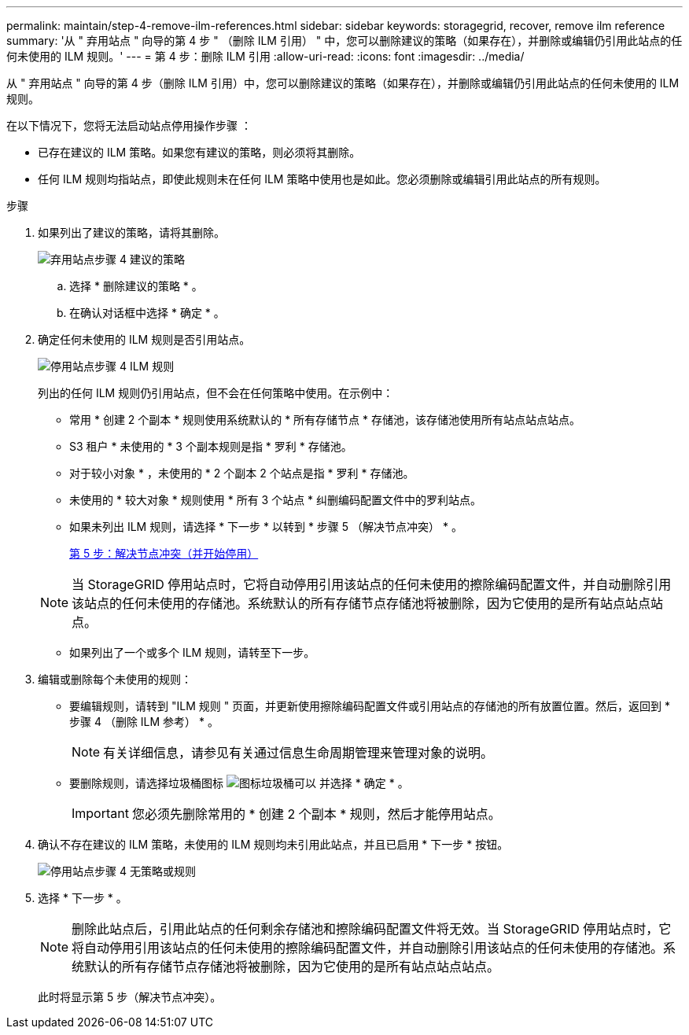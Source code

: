---
permalink: maintain/step-4-remove-ilm-references.html 
sidebar: sidebar 
keywords: storagegrid, recover, remove ilm reference 
summary: '从 " 弃用站点 " 向导的第 4 步 " （删除 ILM 引用） " 中，您可以删除建议的策略（如果存在），并删除或编辑仍引用此站点的任何未使用的 ILM 规则。' 
---
= 第 4 步：删除 ILM 引用
:allow-uri-read: 
:icons: font
:imagesdir: ../media/


[role="lead"]
从 " 弃用站点 " 向导的第 4 步（删除 ILM 引用）中，您可以删除建议的策略（如果存在），并删除或编辑仍引用此站点的任何未使用的 ILM 规则。

在以下情况下，您将无法启动站点停用操作步骤 ：

* 已存在建议的 ILM 策略。如果您有建议的策略，则必须将其删除。
* 任何 ILM 规则均指站点，即使此规则未在任何 ILM 策略中使用也是如此。您必须删除或编辑引用此站点的所有规则。


.步骤
. 如果列出了建议的策略，请将其删除。
+
image::../media/decommission_site_step_4_proposed_policy.png[弃用站点步骤 4 建议的策略]

+
.. 选择 * 删除建议的策略 * 。
.. 在确认对话框中选择 * 确定 * 。


. 确定任何未使用的 ILM 规则是否引用站点。
+
image::../media/decommission_site_step_4_ilm_rules.png[停用站点步骤 4 ILM 规则]

+
列出的任何 ILM 规则仍引用站点，但不会在任何策略中使用。在示例中：

+
** 常用 * 创建 2 个副本 * 规则使用系统默认的 * 所有存储节点 * 存储池，该存储池使用所有站点站点站点。
** S3 租户 * 未使用的 * 3 个副本规则是指 * 罗利 * 存储池。
** 对于较小对象 * ，未使用的 * 2 个副本 2 个站点是指 * 罗利 * 存储池。
** 未使用的 * 较大对象 * 规则使用 * 所有 3 个站点 * 纠删编码配置文件中的罗利站点。
** 如果未列出 ILM 规则，请选择 * 下一步 * 以转到 * 步骤 5 （解决节点冲突） * 。
+
xref:step-5-resolve-node-conflicts.adoc[第 5 步：解决节点冲突（并开始停用）]

+

NOTE: 当 StorageGRID 停用站点时，它将自动停用引用该站点的任何未使用的擦除编码配置文件，并自动删除引用该站点的任何未使用的存储池。系统默认的所有存储节点存储池将被删除，因为它使用的是所有站点站点站点。

** 如果列出了一个或多个 ILM 规则，请转至下一步。


. 编辑或删除每个未使用的规则：
+
** 要编辑规则，请转到 "ILM 规则 " 页面，并更新使用擦除编码配置文件或引用站点的存储池的所有放置位置。然后，返回到 * 步骤 4 （删除 ILM 参考） * 。
+

NOTE: 有关详细信息，请参见有关通过信息生命周期管理来管理对象的说明。

** 要删除规则，请选择垃圾桶图标 image:../media/icon_trash_can.png["图标垃圾桶可以"] 并选择 * 确定 * 。
+

IMPORTANT: 您必须先删除常用的 * 创建 2 个副本 * 规则，然后才能停用站点。



. 确认不存在建议的 ILM 策略，未使用的 ILM 规则均未引用此站点，并且已启用 * 下一步 * 按钮。
+
image::../media/decommission_site_step_4_no_policy_or_rules.png[停用站点步骤 4 无策略或规则]

. 选择 * 下一步 * 。
+

NOTE: 删除此站点后，引用此站点的任何剩余存储池和擦除编码配置文件将无效。当 StorageGRID 停用站点时，它将自动停用引用该站点的任何未使用的擦除编码配置文件，并自动删除引用该站点的任何未使用的存储池。系统默认的所有存储节点存储池将被删除，因为它使用的是所有站点站点站点。

+
此时将显示第 5 步（解决节点冲突）。


